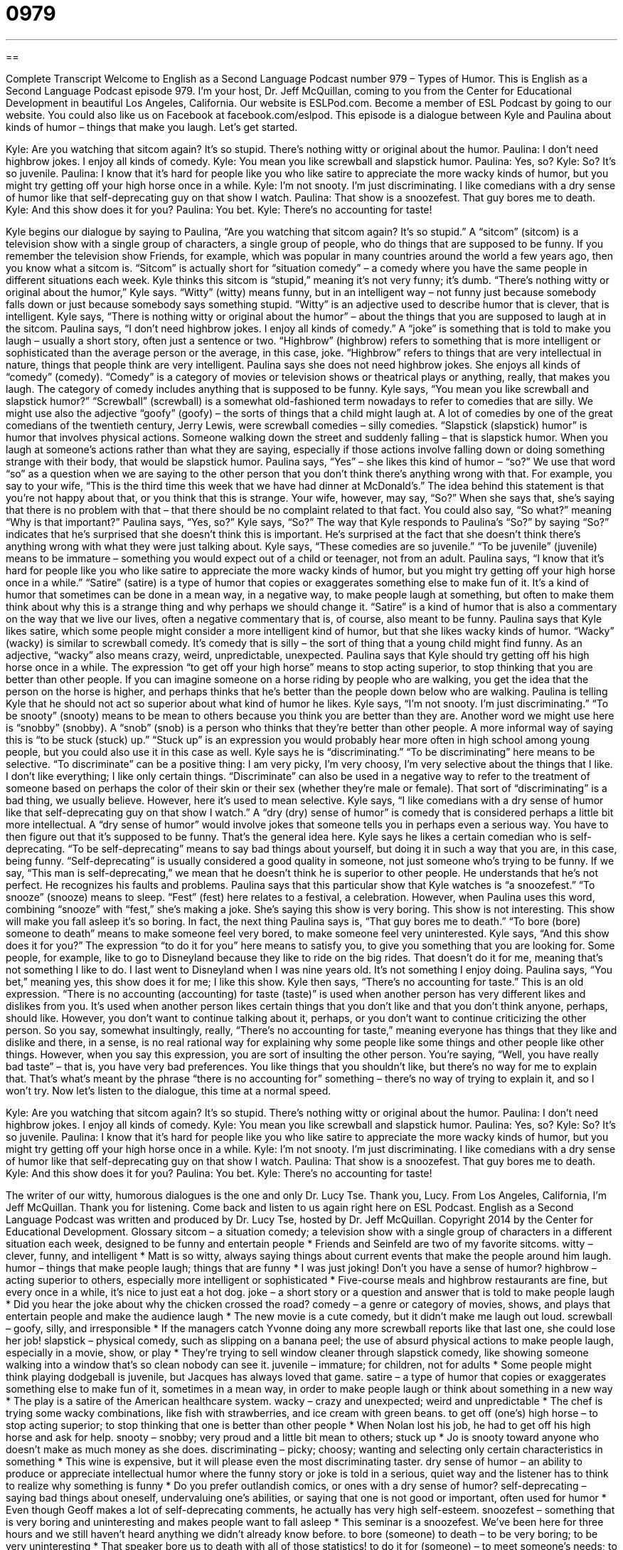 = 0979
:toc: left
:toclevels: 3
:sectnums:
:stylesheet: ../../../myAdocCss.css

'''

== 

Complete Transcript
Welcome to English as a Second Language Podcast number 979 – Types of Humor.
This is English as a Second Language Podcast episode 979. I’m your host, Dr. Jeff McQuillan, coming to you from the Center for Educational Development in beautiful Los Angeles, California.
Our website is ESLPod.com. Become a member of ESL Podcast by going to our website. You could also like us on Facebook at facebook.com/eslpod.
This episode is a dialogue between Kyle and Paulina about kinds of humor – things that make you laugh. Let’s get started.
[start of dialogue]
Kyle: Are you watching that sitcom again? It’s so stupid. There’s nothing witty or original about the humor.
Paulina: I don’t need highbrow jokes. I enjoy all kinds of comedy.
Kyle: You mean you like screwball and slapstick humor.
Paulina: Yes, so?
Kyle: So? It’s so juvenile.
Paulina: I know that it’s hard for people like you who like satire to appreciate the more wacky kinds of humor, but you might try getting off your high horse once in a while.
Kyle: I’m not snooty. I’m just discriminating. I like comedians with a dry sense of humor like that self-deprecating guy on that show I watch.
Paulina: That show is a snoozefest. That guy bores me to death.
Kyle: And this show does it for you?
Paulina: You bet.
Kyle: There’s no accounting for taste!
[end of dialogue]
Kyle begins our dialogue by saying to Paulina, “Are you watching that sitcom again? It’s so stupid.” A “sitcom” (sitcom) is a television show with a single group of characters, a single group of people, who do things that are supposed to be funny. If you remember the television show Friends, for example, which was popular in many countries around the world a few years ago, then you know what a sitcom is. “Sitcom” is actually short for “situation comedy” – a comedy where you have the same people in different situations each week.
Kyle thinks this sitcom is “stupid,” meaning it’s not very funny; it’s dumb. “There’s nothing witty or original about the humor,” Kyle says. “Witty” (witty) means funny, but in an intelligent way – not funny just because somebody falls down or just because somebody says something stupid. “Witty” is an adjective used to describe humor that is clever, that is intelligent. Kyle says, “There is nothing witty or original about the humor” – about the things that you are supposed to laugh at in the sitcom.
Paulina says, “I don’t need highbrow jokes. I enjoy all kinds of comedy.” A “joke” is something that is told to make you laugh – usually a short story, often just a sentence or two. “Highbrow” (highbrow) refers to something that is more intelligent or sophisticated than the average person or the average, in this case, joke. “Highbrow” refers to things that are very intellectual in nature, things that people think are very intelligent. Paulina says she does not need highbrow jokes.
She enjoys all kinds of “comedy” (comedy). “Comedy” is a category of movies or television shows or theatrical plays or anything, really, that makes you laugh. The category of comedy includes anything that is supposed to be funny. Kyle says, “You mean you like screwball and slapstick humor?” “Screwball” (screwball) is a somewhat old-fashioned term nowadays to refer to comedies that are silly. We might use also the adjective “goofy” (goofy) – the sorts of things that a child might laugh at. A lot of comedies by one of the great comedians of the twentieth century, Jerry Lewis, were screwball comedies – silly comedies.
“Slapstick (slapstick) humor” is humor that involves physical actions. Someone walking down the street and suddenly falling – that is slapstick humor. When you laugh at someone’s actions rather than what they are saying, especially if those actions involve falling down or doing something strange with their body, that would be slapstick humor.
Paulina says, “Yes” – she likes this kind of humor – “so?”
We use that word “so” as a question when we are saying to the other person that you don’t think there’s anything wrong with that. For example, you say to your wife, “This is the third time this week that we have had dinner at McDonald’s.” The idea behind this statement is that you’re not happy about that, or you think that this is strange. Your wife, however, may say, “So?” When she says that, she’s saying that there is no problem with that – that there should be no complaint related to that fact. You could also say, “So what?” meaning “Why is that important?” Paulina says, “Yes, so?”
Kyle says, “So?” The way that Kyle responds to Paulina’s “So?” by saying “So?” indicates that he’s surprised that she doesn’t think this is important. He’s surprised at the fact that she doesn’t think there’s anything wrong with what they were just talking about. Kyle says, “These comedies are so juvenile.” “To be juvenile” (juvenile) means to be immature – something you would expect out of a child or teenager, not from an adult.
Paulina says, “I know that it’s hard for people like you who like satire to appreciate the more wacky kinds of humor, but you might try getting off your high horse once in a while.” “Satire” (satire) is a type of humor that copies or exaggerates something else to make fun of it. It’s a kind of humor that sometimes can be done in a mean way, in a negative way, to make people laugh at something, but often to make them think about why this is a strange thing and why perhaps we should change it.
“Satire” is a kind of humor that is also a commentary on the way that we live our lives, often a negative commentary that is, of course, also meant to be funny. Paulina says that Kyle likes satire, which some people might consider a more intelligent kind of humor, but that she likes wacky kinds of humor. “Wacky” (wacky) is similar to screwball comedy. It’s comedy that is silly – the sort of thing that a young child might find funny. As an adjective, “wacky” also means crazy, weird, unpredictable, unexpected.
Paulina says that Kyle should try getting off his high horse once in a while. The expression “to get off your high horse” means to stop acting superior, to stop thinking that you are better than other people. If you can imagine someone on a horse riding by people who are walking, you get the idea that the person on the horse is higher, and perhaps thinks that he’s better than the people down below who are walking. Paulina is telling Kyle that he should not act so superior about what kind of humor he likes.
Kyle says, “I’m not snooty. I’m just discriminating.” “To be snooty” (snooty) means to be mean to others because you think you are better than they are. Another word we might use here is “snobby” (snobby). A “snob” (snob) is a person who thinks that they’re better than other people. A more informal way of saying this is “to be stuck (stuck) up.” “Stuck up” is an expression you would probably hear more often in high school among young people, but you could also use it in this case as well.
Kyle says he is “discriminating.” “To be discriminating” here means to be selective. “To discriminate” can be a positive thing: I am very picky, I’m very choosy, I’m very selective about the things that I like. I don’t like everything; I like only certain things. “Discriminate” can also be used in a negative way to refer to the treatment of someone based on perhaps the color of their skin or their sex (whether they’re male or female). That sort of “discriminating” is a bad thing, we usually believe. However, here it’s used to mean selective.
Kyle says, “I like comedians with a dry sense of humor like that self-deprecating guy on that show I watch.” A “dry (dry) sense of humor” is comedy that is considered perhaps a little bit more intellectual. A “dry sense of humor” would involve jokes that someone tells you in perhaps even a serious way. You have to then figure out that it’s supposed to be funny. That’s the general idea here.
Kyle says he likes a certain comedian who is self-deprecating. “To be self-deprecating” means to say bad things about yourself, but doing it in such a way that you are, in this case, being funny. “Self-deprecating” is usually considered a good quality in someone, not just someone who’s trying to be funny. If we say, “This man is self-deprecating,” we mean that he doesn’t think he is superior to other people. He understands that he’s not perfect. He recognizes his faults and problems.
Paulina says that this particular show that Kyle watches is “a snoozefest.” “To snooze” (snooze) means to sleep. “Fest” (fest) here relates to a festival, a celebration. However, when Paulina uses this word, combining “snooze” with “fest,” she’s making a joke. She’s saying this show is very boring. This show is not interesting. This show will make you fall asleep it’s so boring. In fact, the next thing Paulina says is, “That guy bores me to death.” “To bore (bore) someone to death” means to make someone feel very bored, to make someone feel very uninterested.
Kyle says, “And this show does it for you?” The expression “to do it for you” here means to satisfy you, to give you something that you are looking for. Some people, for example, like to go to Disneyland because they like to ride on the big rides. That doesn’t do it for me, meaning that’s not something I like to do. I last went to Disneyland when I was nine years old. It’s not something I enjoy doing. Paulina says, “You bet,” meaning yes, this show does it for me; I like this show.
Kyle then says, “There’s no accounting for taste.” This is an old expression. “There is no accounting (accounting) for taste (taste)” is used when another person has very different likes and dislikes from you. It’s used when another person likes certain things that you don’t like and that you don’t think anyone, perhaps, should like. However, you don’t want to continue talking about it, perhaps, or you don’t want to continue criticizing the other person. So you say, somewhat insultingly, really, “There’s no accounting for taste,” meaning everyone has things that they like and dislike and there, in a sense, is no real rational way for explaining why some people like some things and other people like other things.
However, when you say this expression, you are sort of insulting the other person. You’re saying, “Well, you have really bad taste” – that is, you have very bad preferences. You like things that you shouldn’t like, but there’s no way for me to explain that. That’s what’s meant by the phrase “there is no accounting for” something – there’s no way of trying to explain it, and so I won’t try.
Now let’s listen to the dialogue, this time at a normal speed.
[start of dialogue]
Kyle: Are you watching that sitcom again? It’s so stupid. There’s nothing witty or original about the humor.
Paulina: I don’t need highbrow jokes. I enjoy all kinds of comedy.
Kyle: You mean you like screwball and slapstick humor.
Paulina: Yes, so?
Kyle: So? It’s so juvenile.
Paulina: I know that it’s hard for people like you who like satire to appreciate the more wacky kinds of humor, but you might try getting off your high horse once in a while.
Kyle: I’m not snooty. I’m just discriminating. I like comedians with a dry sense of humor like that self-deprecating guy on that show I watch.
Paulina: That show is a snoozefest. That guy bores me to death.
Kyle: And this show does it for you?
Paulina: You bet.
Kyle: There’s no accounting for taste!
[end of dialogue]
The writer of our witty, humorous dialogues is the one and only Dr. Lucy Tse. Thank you, Lucy.
From Los Angeles, California, I’m Jeff McQuillan. Thank you for listening. Come back and listen to us again right here on ESL Podcast.
English as a Second Language Podcast was written and produced by Dr. Lucy Tse, hosted by Dr. Jeff McQuillan. Copyright 2014 by the Center for Educational Development.
Glossary
sitcom – a situation comedy; a television show with a single group of characters in a different situation each week, designed to be funny and entertain people
* Friends and Seinfeld are two of my favorite sitcoms.
witty – clever, funny, and intelligent
* Matt is so witty, always saying things about current events that make the people around him laugh.
humor – things that make people laugh; things that are funny
* I was just joking! Don’t you have a sense of humor?
highbrow – acting superior to others, especially more intelligent or sophisticated
* Five-course meals and highbrow restaurants are fine, but every once in a while, it’s nice to just eat a hot dog.
joke – a short story or a question and answer that is told to make people laugh
* Did you hear the joke about why the chicken crossed the road?
comedy – a genre or category of movies, shows, and plays that entertain people and make the audience laugh
* The new movie is a cute comedy, but it didn’t make me laugh out loud.
screwball – goofy, silly, and irresponsible
* If the managers catch Yvonne doing any more screwball reports like that last one, she could lose her job!
slapstick – physical comedy, such as slipping on a banana peel; the use of absurd physical actions to make people laugh, especially in a movie, show, or play
* They’re trying to sell window cleaner through slapstick comedy, like showing someone walking into a window that’s so clean nobody can see it.
juvenile – immature; for children, not for adults
* Some people might think playing dodgeball is juvenile, but Jacques has always loved that game.
satire – a type of humor that copies or exaggerates something else to make fun of it, sometimes in a mean way, in order to make people laugh or think about something in a new way
* The play is a satire of the American healthcare system.
wacky – crazy and unexpected; weird and unpredictable
* The chef is trying some wacky combinations, like fish with strawberries, and ice cream with green beans.
to get off (one’s) high horse – to stop acting superior; to stop thinking that one is better than other people
* When Nolan lost his job, he had to get off his high horse and ask for help.
snooty – snobby; very proud and a little bit mean to others; stuck up
* Jo is snooty toward anyone who doesn’t make as much money as she does.
discriminating – picky; choosy; wanting and selecting only certain characteristics in something
* This wine is expensive, but it will please even the most discriminating taster.
dry sense of humor – an ability to produce or appreciate intellectual humor where the funny story or joke is told in a serious, quiet way and the listener has to think to realize why something is funny
* Do you prefer outlandish comics, or ones with a dry sense of humor?
self-deprecating – saying bad things about oneself, undervaluing one’s abilities, or saying that one is not good or important, often used for humor
* Even though Geoff makes a lot of self-deprecating comments, he actually has very high self-esteem.
snoozefest – something that is very boring and uninteresting and makes people want to fall asleep
* This seminar is a snoozefest. We’ve been here for three hours and we still haven’t heard anything we didn’t already know before.
to bore (someone) to death – to be very boring; to be very uninteresting
* That speaker bore us to death with all of those statistics!
to do it for (someone) – to meet someone’s needs; to satisfy someone; to give someone what he or she is looking for; to make someone feel content
* What do you do to relax? Does a massage really do it for you?
there’s no accounting for taste – a phrase meaning that one dislikes with what another person likes, but accepts that people are different and believes their preferences cannot be explained
* Cayden painted their living room bright orange and dark green. I think it’s ugly, but he loves it. There’s no accounting for taste.
Comprehension Questions
1. Which type of humor would be most likely to be witty?
a) Slapstick humor
b) Satire
c) Wacky humor
2. Why doesn’t Paulina like the show that Kyle likes?
a) Because she doesn’t find it interesting.
b) Because the comedian passed away.
c) Because it’s intended for young children.
Answers at bottom.
What Else Does It Mean?
juvenile
The word “juvenile,” in this podcast, means immature and for children, not for adults: “That artwork is so juvenile. Even my four-year-old daughter could paint like that.” The word “juvenile” also refers to people who are not viewed as adults by the government, usually because they are younger than 18 years old: “Do you think it’s right for juveniles to receive lighter fines and punishments than adults?” A “juvenile delinquent” is a young person who has been convicted of a crime, or who acts like a criminal: “Jesse doesn’t feel safe walking around downtown at night because there are so many juvenile delinquents on the streets.” Finally, when talking about animals, a “juvenile” is a young animal, not yet an adult: “The mature birds have red wings, but the juveniles are covered with white feathers.”
discriminating
In this podcast, the word “discriminating” means picky, choosy, and wanting and selecting only certain characteristics in something, especially when one is able to distinguish between good and poor types of something: “The salesperson said that these diamond earrings would be perfect for even the most discriminating woman.” As a verb, “to discriminate” means to differentiate between two things: “How can we discriminate between crocodiles and alligators?” Or, “Can you discriminate between the calls of blue whales and other types of whales?” Finally, the phrase “to discriminate against (someone)” means to treat a group of people differently and unfairly based on some characteristic, especially gender, age, religion, skin color, or sexual orientation: “The company was found guilty of discriminating against certain applicants in its hiring practices.”
Culture Note
The Mark Twain Prize for American Humor
Mark Twain (see English Café 34) was a famous American “novelist” (writer of stories that are book-length) and “humorist” (person who writes about things in a funny way). Each year since 1998, the John F. Kennedy Center for the Performing Arts has awarded “The Mark Twain Prize for American Humor” “in his honor” (to remember and admire someone’s contributions or work). The award is presented to an individual who has made significant contributions to American culture through humor.
The Kennedy Center sells tickets to the awards reception, and the “proceeds” (money earned) from ticket sales is an important “fundraiser” (an event or activity that makes money, especially for a nonprofit organization) for the organization. In 2003, a single ticket to the event cost $1,000, and special event packages cost up to $50,000. Many comedians and other “celebrities” (people who are famous, especially for singing, acting, or playing sports) attend the event to celebrate the “award recipient” (the person who receives the award). The event is recorded and “broadcasted” (shown on TV) for people who can’t “afford” (be able to pay) the “hefty” (significant; big) ticket price.
Award recipients receive a “bronze” (a reddish-colored metal) “bust” (a sculpture of a person showing the shoulders, neck, and head) of Mark Twain. But more importantly, they receive “recognition” (notice and admiration) from other people that the work is important and “appreciated” (liked and admired). Past award recipients have include Bill Cosby (see English Café 55), Steve Martin, Lily Tomlin, Tina Fey, Ellen DeGeneres, Will Ferrell, and Whoopi Goldberg. The 2013 award recipient was Carol Burnett, an actress and author who is best known for her “eponymous” (sharing the same name) TV show, The Carol Burnett Show.
Comprehension Answers
1 - b
2 - a